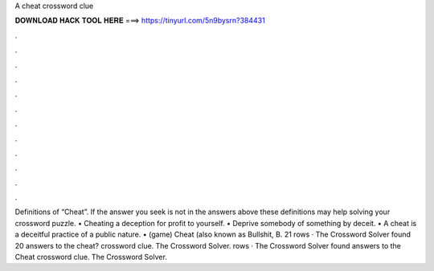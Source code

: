 A cheat crossword clue

𝐃𝐎𝐖𝐍𝐋𝐎𝐀𝐃 𝐇𝐀𝐂𝐊 𝐓𝐎𝐎𝐋 𝐇𝐄𝐑𝐄 ===> https://tinyurl.com/5n9bysrn?384431

.

.

.

.

.

.

.

.

.

.

.

.

Definitions of “Cheat”. If the answer you seek is not in the answers above these definitions may help solving your crossword puzzle. • Cheating a deception for profit to yourself. • Deprive somebody of something by deceit. • A cheat is a deceitful practice of a public nature. • (game) Cheat (also known as Bullshit, B. 21 rows · The Crossword Solver found 20 answers to the cheat? crossword clue. The Crossword Solver. rows · The Crossword Solver found answers to the Cheat crossword clue. The Crossword Solver.